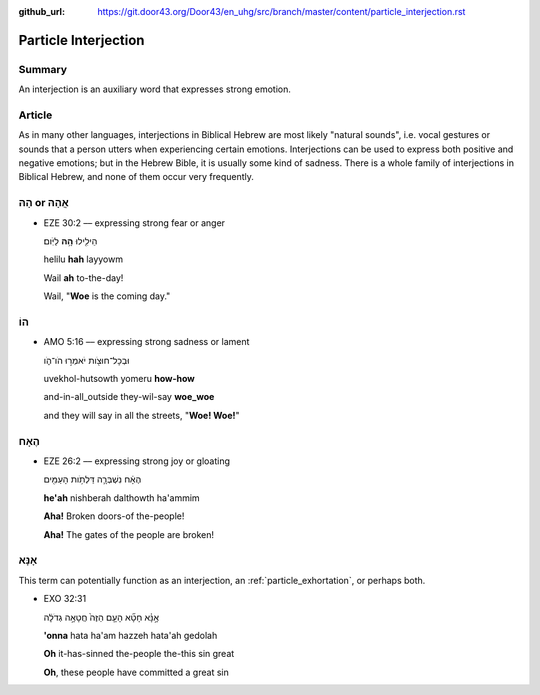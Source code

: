 :github_url: https://git.door43.org/Door43/en_uhg/src/branch/master/content/particle_interjection.rst

.. _particle_interjection:

Particle Interjection
=====================

Summary
-------

An interjection is an auxiliary word that expresses strong emotion.

Article
-------

As in many other languages, interjections in Biblical Hebrew are most
likely "natural sounds", i.e. vocal gestures or sounds that a person
utters when experiencing certain emotions. Interjections can be used to
express both positive and negative emotions; but in the Hebrew Bible, it
is usually some kind of sadness. There is a whole family of
interjections in Biblical Hebrew, and none of them occur very
frequently.

הָהּ or אֲהָהּ
--------------

-  EZE 30:2 –– expressing strong fear or anger

   .. raw:: html

      <table border="1" class="docutils">

   .. raw:: html

      <colgroup>

   .. raw:: html

      <col width="100%" />

   .. raw:: html

      </colgroup>

   .. raw:: html

      <tbody valign="top">

   .. raw:: html

      <tr class="row-odd" align="right">

   .. raw:: html

      <td>

   הֵילִ֖ילוּ **הָ֥הּ** לַיֹּֽום׃

   .. raw:: html

      </td>

   .. raw:: html

      </tr>

   .. raw:: html

      <tr class="row-even">

   .. raw:: html

      <td>

   helilu **hah** layyowm

   .. raw:: html

      </td>

   .. raw:: html

      </tr>

   .. raw:: html

      <tr class="row-odd">

   .. raw:: html

      <td>

   Wail **ah** to-the-day!

   .. raw:: html

      </td>

   .. raw:: html

      </tr>

   .. raw:: html

      <tr class="row-even">

   .. raw:: html

      <td>

   Wail, "**Woe** is the coming day."

   .. raw:: html

      </td>

   .. raw:: html

      </tr>

   .. raw:: html

      </tbody>

   .. raw:: html

      </table>

הוֹ
---

-  AMO 5:16 –– expressing strong sadness or lament

   .. raw:: html

      <table border="1" class="docutils">

   .. raw:: html

      <colgroup>

   .. raw:: html

      <col width="100%" />

   .. raw:: html

      </colgroup>

   .. raw:: html

      <tbody valign="top">

   .. raw:: html

      <tr class="row-odd" align="right">

   .. raw:: html

      <td>

   וּבְכָל־חוּצֹ֖ות יֹאמְר֣וּ הֹו־הֹ֑ו

   .. raw:: html

      </td>

   .. raw:: html

      </tr>

   .. raw:: html

      <tr class="row-even">

   .. raw:: html

      <td>

   uvekhol-hutsowth yomeru **how-how**

   .. raw:: html

      </td>

   .. raw:: html

      </tr>

   .. raw:: html

      <tr class="row-odd">

   .. raw:: html

      <td>

   and-in-all\_outside they-wil-say **woe\_woe**

   .. raw:: html

      </td>

   .. raw:: html

      </tr>

   .. raw:: html

      <tr class="row-even">

   .. raw:: html

      <td>

   and they will say in all the streets, "**Woe! Woe!**"

   .. raw:: html

      </td>

   .. raw:: html

      </tr>

   .. raw:: html

      </tbody>

   .. raw:: html

      </table>

הֶאָח
-----

-  EZE 26:2 –– expressing strong joy or gloating

   .. raw:: html

      <table border="1" class="docutils">

   .. raw:: html

      <colgroup>

   .. raw:: html

      <col width="100%" />

   .. raw:: html

      </colgroup>

   .. raw:: html

      <tbody valign="top">

   .. raw:: html

      <tr class="row-odd" align="right">

   .. raw:: html

      <td>

   הֶאָ֔ח נִשְׁבְּרָ֛ה דַּלְתֹ֥ות הָעַמִּ֖ים

   .. raw:: html

      </td>

   .. raw:: html

      </tr>

   .. raw:: html

      <tr class="row-even">

   .. raw:: html

      <td>

   **he'ah** nishberah dalthowth ha'ammim

   .. raw:: html

      </td>

   .. raw:: html

      </tr>

   .. raw:: html

      <tr class="row-odd">

   .. raw:: html

      <td>

   **Aha!** Broken doors-of the-people!

   .. raw:: html

      </td>

   .. raw:: html

      </tr>

   .. raw:: html

      <tr class="row-even">

   .. raw:: html

      <td>

   **Aha!** The gates of the people are broken!

   .. raw:: html

      </td>

   .. raw:: html

      </tr>

   .. raw:: html

      </tbody>

   .. raw:: html

      </table>

אָנָּא
------

This term can potentially function as an interjection, an :ref:`particle_exhortation`,
or perhaps both.

-  EXO 32:31

   .. raw:: html

      <table border="1" class="docutils">

   .. raw:: html

      <colgroup>

   .. raw:: html

      <col width="100%" />

   .. raw:: html

      </colgroup>

   .. raw:: html

      <tbody valign="top">

   .. raw:: html

      <tr class="row-odd" align="right">

   .. raw:: html

      <td>

   אָ֣נָּ֗א חָטָ֞א הָעָ֤ם הַזֶּה֙ חֲטָאָ֣ה גְדֹלָ֔ה

   .. raw:: html

      </td>

   .. raw:: html

      </tr>

   .. raw:: html

      <tr class="row-even">

   .. raw:: html

      <td>

   **'onna** hata ha'am hazzeh hata'ah gedolah

   .. raw:: html

      </td>

   .. raw:: html

      </tr>

   .. raw:: html

      <tr class="row-odd">

   .. raw:: html

      <td>

   **Oh** it-has-sinned the-people the-this sin great

   .. raw:: html

      </td>

   .. raw:: html

      </tr>

   .. raw:: html

      <tr class="row-even">

   .. raw:: html

      <td>

   **Oh**, these people have committed a great sin

   .. raw:: html

      </td>

   .. raw:: html

      </tr>

   .. raw:: html

      </tbody>

   .. raw:: html

      </table>
